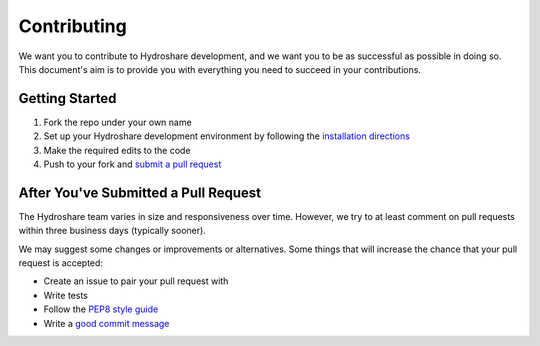 Contributing
============

We want you to contribute to Hydroshare development, and we want you to be
as successful as possible in doing so. This document's aim is to provide you
with everything you need to succeed in your contributions.

Getting Started
---------------

#) Fork the repo under your own name

#) Set up your Hydroshare development environment by following the `installation directions`_

#) Make the required edits to the code

#) Push to your fork and `submit a pull request`_

.. _installation directions: https://github.com/hydroshare/hydroshare#simplified-installation-instructions
.. _submit a pull request: https://github.com/hydroshare/hydroshare/compare/

After You've Submitted a Pull Request
-------------------------------------

The Hydroshare team varies in size and responsiveness over time. However, we try
to at least comment on pull requests within three business days (typically sooner).

We may suggest some changes or improvements or alternatives. Some things that will
increase the chance that your pull request is accepted:

- Create an issue to pair your pull request with
- Write tests
- Follow the `PEP8 style guide`_
- Write a `good commit message`_

.. _PEP8 style guide: https://www.python.org/dev/peps/pep-0008/
.. _good commit message: http://tbaggery.com/2008/04/19/a-note-about-git-commit-messages.html
